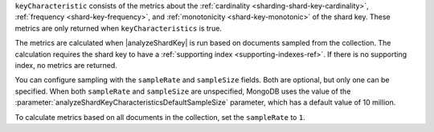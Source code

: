 ``keyCharacteristic`` consists of the metrics about the 
:ref:`cardinality <sharding-shard-key-cardinality>`, :ref:`frequency 
<shard-key-frequency>`, and :ref:`monotonicity <shard-key-monotonic>` 
of the shard key. These metrics are only returned when 
``keyCharacteristics`` is true.

The metrics are calculated when |analyzeShardKey| is run based on 
documents sampled from the collection. The calculation requires the 
shard key to have a :ref:`supporting index <supporting-indexes-ref>`. 
If there is no supporting index, no metrics are returned.

You can configure sampling with the ``sampleRate`` and
``sampleSize`` fields. Both are optional, but only one can be
specified. When both ``sampleRate`` and ``sampleSize`` are
unspecified, MongoDB uses the value of the
:parameter:`analyzeShardKeyCharacteristicsDefaultSampleSize`
parameter, which has a default value of 10 million.

To calculate metrics based on all documents in the collection, 
set the ``sampleRate`` to ``1``.
